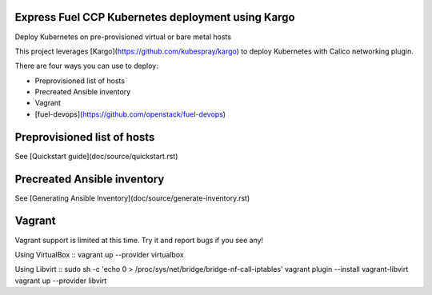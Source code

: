 Express Fuel CCP Kubernetes deployment using Kargo
--------------------------------------------------

Deploy Kubernetes on pre-provisioned virtual or bare metal hosts

This project leverages [Kargo](https://github.com/kubespray/kargo) to deploy
Kubernetes with Calico networking plugin.

There are four ways you can use to deploy:

* Preprovisioned list of hosts
* Precreated Ansible inventory
* Vagrant
* [fuel-devops](https://github.com/openstack/fuel-devops)

Preprovisioned list of hosts
----------------------------

See [Quickstart guide](doc/source/quickstart.rst)

Precreated Ansible inventory
----------------------------

See [Generating Ansible Inventory](doc/source/generate-inventory.rst)

Vagrant
-------

Vagrant support is limited at this time. Try it and report bugs if you see any!

Using VirtualBox
::
vagrant up --provider virtualbox

Using Libvirt
::
sudo sh -c 'echo 0 > /proc/sys/net/bridge/bridge-nf-call-iptables'
vagrant plugin --install vagrant-libvirt
vagrant up --provider libvirt
